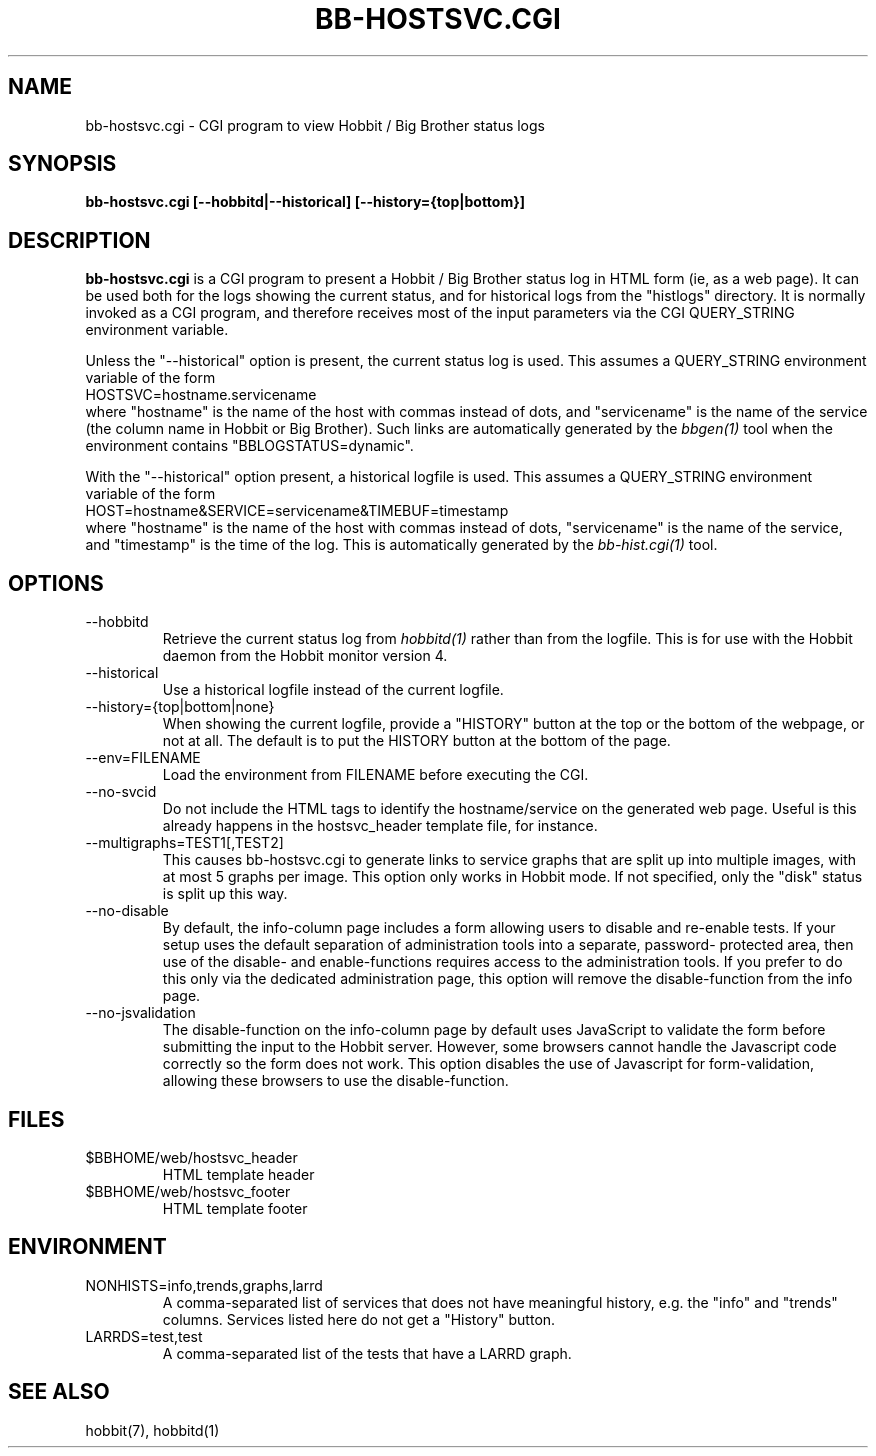 .TH BB-HOSTSVC.CGI 1 "Version 4.0.2: 10 apr 2005" "Hobbit Monitor"
.SH NAME
bb-hostsvc.cgi \- CGI program to view Hobbit / Big Brother status logs
.SH SYNOPSIS
.B "bb-hostsvc.cgi [--hobbitd|--historical] [--history={top|bottom}]"

.SH DESCRIPTION
\fBbb-hostsvc.cgi\fR
is a CGI program to present a Hobbit / Big Brother status log in HTML 
form (ie, as a web page). It can be used both for the logs
showing the current status, and for historical logs from the
"histlogs" directory. It is normally invoked as a
CGI program, and therefore receives most of the input parameters
via the CGI QUERY_STRING environment variable.

Unless the "--historical" option is present, the current status log
is used. This assumes a QUERY_STRING environment variable of the form
.br
   HOSTSVC=hostname.servicename
.br
where "hostname" is the name of the host with commas instead of dots,
and "servicename" is the name of the service (the column name in Hobbit
or Big Brother). Such links are automatically generated by the
.I bbgen(1)
tool when the environment contains "BBLOGSTATUS=dynamic".

With the "--historical" option present, a historical logfile is
used. This assumes a QUERY_STRING environment variable of the form
.br
   HOST=hostname&SERVICE=servicename&TIMEBUF=timestamp
.br
where "hostname" is the name of the host with commas instead of dots,
"servicename" is the name of the service, and "timestamp" is the time
of the log. This is automatically generated by the
.I bb-hist.cgi(1)
tool.

.SH OPTIONS
.IP "--hobbitd"
Retrieve the current status log from
.I hobbitd(1)
rather than from the logfile. This is for use with the
Hobbit daemon from the Hobbit monitor version 4.

.IP "--historical"
Use a historical logfile instead of the current logfile.

.IP "--history={top|bottom|none}"
When showing the current logfile, provide a "HISTORY" button
at the top or the bottom of the webpage, or not at all. The default 
is to put the HISTORY button at the bottom of the page.

.IP "--env=FILENAME"
Load the environment from FILENAME before executing the CGI.

.IP "--no-svcid"
Do not include the HTML tags to identify the hostname/service
on the generated web page. Useful is this already happens in 
the hostsvc_header template file, for instance.

.IP "--multigraphs=TEST1[,TEST2]"
This causes bb-hostsvc.cgi to generate links to service graphs 
that are split up into multiple images, with at most 5 graphs
per image. This option only works in Hobbit mode. If not
specified, only the "disk" status is split up this way.

.IP "--no-disable"
By default, the info-column page includes a form allowing users 
to disable and re-enable tests. If your setup uses the default
separation of administration tools into a separate, password-
protected area, then use of the disable- and enable-functions
requires access to the administration tools. If you prefer to 
do this only via the dedicated administration page, this option
will remove the disable-function from the info page.

.IP "--no-jsvalidation"
The disable-function on the info-column page by default uses
JavaScript to validate the form before submitting the input
to the Hobbit server. However, some browsers cannot handle the
Javascript code correctly so the form does not work. This 
option disables the use of Javascript for form-validation,
allowing these browsers to use the disable-function.

.SH FILES
.IP "$BBHOME/web/hostsvc_header"
HTML template header

.IP "$BBHOME/web/hostsvc_footer"
HTML template footer

.SH ENVIRONMENT
.IP "NONHISTS=info,trends,graphs,larrd"
A comma-separated list of services that does not have meaningful
history, e.g. the "info" and "trends" columns. Services listed here
do not get a "History" button.

.IP "LARRDS=test,test"
A comma-separated list of the tests that have a LARRD graph.

.SH "SEE ALSO"
hobbit(7), hobbitd(1)

